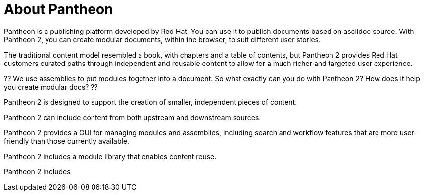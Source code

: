 [id='about-pantheon']
= About Pantheon

Pantheon is a publishing platform developed by Red Hat. You can use it to publish documents based on asciidoc source. With Pantheon 2, you can create modular documents, within the browser, to suit different user stories.

The traditional content model resembled a book, with chapters and a table of contents, but Pantheon 2 provides Red Hat customers  curated paths through independent and reusable content to allow for a much richer and targeted user experience.

?? We use assemblies to put modules together into a document. So what exactly can you do with Pantheon 2? How does it help you create modular docs? ??

Pantheon 2 is designed to support the creation of smaller, independent pieces of content.

Pantheon 2 can include content from both upstream and downstream sources.

Pantheon 2 provides a GUI for managing modules and assemblies, including search and workflow features that are more user-friendly than those currently available.

Pantheon 2 includes a module library that enables content reuse.



Pantheon 2 includes
